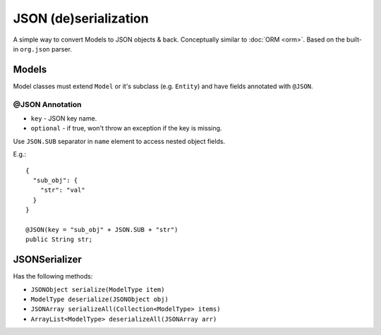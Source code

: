 ======================
JSON (de)serialization
======================

A simple way to convert Models to JSON objects & back. Conceptually similar to :doc:`ORM <orm>`.
Based on the built-in ``org.json`` parser.

Models
======

Model classes must extend ``Model`` or it's subclass (e.g. ``Entity``) and have fields annotated with ``@JSON``.

@JSON Annotation
----------------

* ``key`` - JSON key name.
* ``optional`` - if true, won't throw an exception if the key is missing.

Use ``JSON.SUB`` separator in ``name`` element to access nested object fields.

E.g.::

   {
     "sub_obj": {
       "str": "val"
     }
   }
   
   @JSON(key = "sub_obj" + JSON.SUB + "str")
   public String str;

JSONSerializer
==============

Has the following methods:

* ``JSONObject serialize(ModelType item)``
* ``ModelType deserialize(JSONObject obj)``
* ``JSONArray serializeAll(Collection<ModelType> items)``
* ``ArrayList<ModelType> deserializeAll(JSONArray arr)``